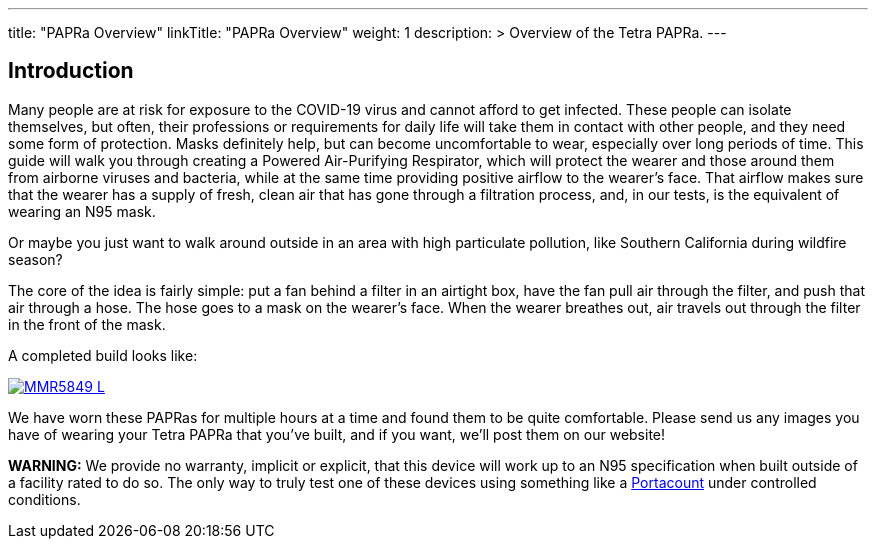 
---
title: "PAPRa Overview"
linkTitle: "PAPRa Overview"
weight: 1
description: >
  Overview of the Tetra PAPRa.
---


== Introduction

Many people are at risk for exposure to the COVID-19 virus and cannot afford to get infected.  These people can isolate themselves, but often, their professions or requirements for daily life will take them in contact with other people, and they need some form of protection.  Masks definitely help, but can become uncomfortable to wear, especially over long periods of time.  This guide will walk you through creating a Powered Air-Purifying Respirator, which will protect the wearer and those around them from airborne viruses and bacteria, while at the same time providing positive airflow to the wearer's face.  That airflow makes sure that the wearer has a supply of fresh, clean air that has gone through a filtration process, and, in our tests, is the equivalent of wearing an N95 mask.

Or maybe you just want to walk around outside in an area with high particulate pollution, like Southern California during wildfire season?

The core of the idea is fairly simple: put a fan behind a filter in an airtight box, have the fan pull air through the filter, and push that air through a hose.  The hose goes to a mask on the wearer's face.  When the wearer breathes out, air travels out through the filter in the front of the mask.  

A completed build looks like:

[link=https://photos.smugmug.com/Tetra-Testing/2022-Oct-10-Build/i-PMJVQSD/0/d77202a3/X5/_MMR5849-X5.jpg]
image::https://photos.smugmug.com/Tetra-Testing/2022-Oct-10-Build/i-PMJVQSD/0/d77202a3/L/_MMR5849-L.jpg[]


We have worn these PAPRas for multiple hours at a time and found them to be quite comfortable.  Please send us any images you have of wearing your Tetra PAPRa that you've built, and if you want, we'll post them on our website!

*WARNING:* We provide no warranty, implicit or explicit, that this device will work up to an N95 specification when built outside of a facility rated to do so.  The only way to truly test one of these devices using something like a https://tsi.com/products/respirator-fit-testers/portacount-respirator-fit-tester-8038/[Portacount] under controlled conditions.





